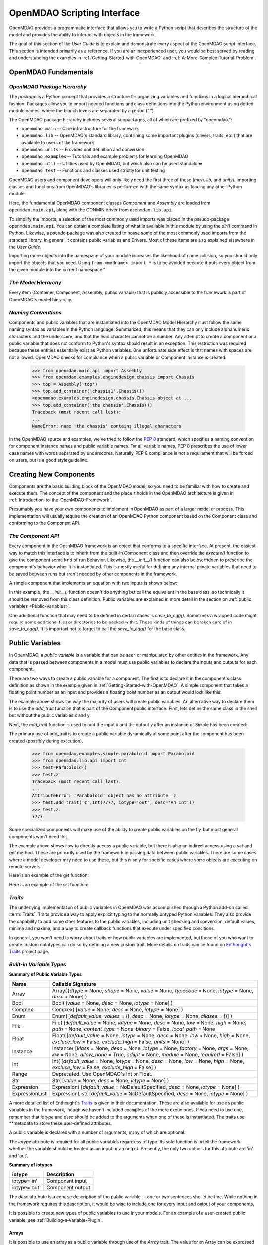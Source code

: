 .. index:: user guide script interface

.. _`OpenMDAO-scripting-interface`:

OpenMDAO Scripting Interface
================================

OpenMDAO provides a programmatic interface that allows you to write a Python
script that describes the structure of the model and provides the ability to
interact with objects in the framework.

The goal of this section of the *User Guide* is to explain and demonstrate every
aspect of the OpenMDAO script interface. This section is intended primarily as a
reference. If you are an inexperienced user, you would be best served by reading and
understanding the examples in :ref:`Getting-Started-with-OpenMDAO` and
:ref:`A-More-Complex-Tutorial-Problem`.

OpenMDAO Fundamentals
---------------------

.. index:: package

*OpenMDAO Package Hierarchy*
~~~~~~~~~~~~~~~~~~~~~~~~~~~~~~~~

The *package* is a Python concept that provides a structure for organizing
variables and functions in a logical hierarchical fashion. Packages allow you
to import needed functions and class definitions into the Python environment
using dotted module names, where the branch levels are separated by a period
(".").

The OpenMDAO package hierarchy includes several subpackages, all of which are prefixed by 
"openmdao.":

- ``openmdao.main`` -- Core infrastructure for the framework
- ``openmdao.lib`` -- OpenMDAO's standard library, containing some important plugins (drivers, traits, etc.) that are available to users of the framework
- ``openmdao.units`` -- Provides unit definition and conversion
- ``openmdao.examples`` -- Tutorials and example problems for learning OpenMDAO
- ``openmdao.util`` -- Utilities used by OpenMDAO, but which also can be used standalone
- ``openmdao.test`` -- Functions and classes used strictly for unit testing

OpenMDAO users and component developers will only likely need the first three of these (*main, lib,* and *units*).
Importing classes and functions from OpenMDAO's libraries is performed with the
same syntax as loading any other Python module:

.. testcode:: package

    from openmdao.main.api import Component, Assembly
    from openmdao.lib.api import CONMINdriver

Here, the fundamental OpenMDAO component classes *Component* and *Assembly* are
loaded from ``openmdao.main.api``, along with the CONMIN driver from ``openmdao.lib.api``.

To simplify the imports, a selection of the most commonly used imports was
placed in the pseudo-package ``openmdao.main.api``. You can obtain a complete
listing of what is available in this module by using the *dir()* command in
Python. Likewise, a pseudo-package was also created to house some of the most
commonly used imports from the standard library. In general, it contains
public variables and Drivers. Most of these items are also explained elsewhere
in the *User Guide.*

Importing more objects into the namespace of your module increases the
likelihood of name collision, so you should only import the objects that you need.
Using ``from <modname> import *`` is to be avoided because it puts every object
from the given module into the current namespace." 

.. testcode:: package

    # BAD
    from openmdao.main.api import *
    
    # INCONVENIENT
    import openmdao.main.api
    
    # GOOD
    from openmdao.main.api import Component, Assembly, Expression, Driver

*The Model Hierarchy*
~~~~~~~~~~~~~~~~~~~~~

Every item (Container, Component, Assembly, public variable) that is publicly accessible
to the framework is part of OpenMDAO's model hierarchy.

.. todo::

    Talk about the model hierarchy

*Naming Conventions*
~~~~~~~~~~~~~~~~~~~~

Components and public variables that are instantiated into the OpenMDAO Model 
Hierarchy must follow the same naming syntax as variables in the Python
language. Summarized, this means that they can only include alphanumeric
characters and the underscore, and that the lead character cannot be a number.
Any attempt to create a component or a public variable that does not conform
to Python's syntax should result in an exception. This restriction was required
because these entities essentially exist as Python variables. One unfortunate
side effect is that names with spaces are not allowed. OpenMDAO checks for
compliance when a public variable or Component instance is created:

    >>> from openmdao.main.api import Assembly
    >>> from openmdao.examples.enginedesign.chassis import Chassis
    >>> top = Assembly('top')
    >>> top.add_container('chassis1',Chassis())
    <openmdao.examples.enginedesign.chassis.Chassis object at ...
    >>> top.add_container('the chassis',Chassis())
    Traceback (most recent call last):
    ...
    NameError: name 'the chassis' contains illegal characters

In the OpenMDAO source and examples, we've tried to follow the `PEP 8
<http://www.python.org/dev/peps/pep-0008/>`_ standard, which specifies a naming
convention for component instance names and public variable names. For all
variable names, PEP 8 prescribes the use of lower case names with words
separated by underscores. Naturally, PEP 8 compliance is not a requirement
that will be forced on users, but is a good style guideline.

.. index:: Component

Creating New Components
-----------------------

Components are the basic building block of the OpenMDAO model, so you need 
to be familiar with how to create and execute them. The concept of the component
and the place it holds in the OpenMDAO architecture is given in
:ref:`Introduction-to-the-OpenMDAO-Framework`.

Presumably you have your own components to implement in OpenMDAO as part of 
a larger model or process. This implementation will usually require the creation
of an OpenMDAO Python component based on the Component class and conforming to the
Component API.

*The Component API*
~~~~~~~~~~~~~~~~~~~

Every component in the OpenMDAO framework is an object that conforms to a
specific interface. At present, the easiest way to match this interface
is to inherit from the built-in Component class and then override the
*execute()* function to give the component some kind of run behavior. Likewise,
the *__init__()* function can also be overridden to prescribe the component's
behavior when it is instantiated. This is mostly useful for defining any 
internal private variables that need to be saved between runs but aren't
needed by other components in the framework.

A simple component that implements an equation with two inputs is shown below:

.. testcode:: simple_component_Equation

    from openmdao.main.api import Component
    from openmdao.lib.api import Float
    
    class Equation(Component):
        """ Evaluates the equation f(x,y) = (x-3)^2 + xy + (y+4)^2 - 3 """
    
	# Component Input 
	x = Float(0.0, iotype='in', desc='The variable y')
        y = Float(0.0, iotype='in', desc='The variable x')

	# Component Output
        f_xy = Float(0.0, iotype='out', desc='F(x,y)')        

	# Initialization function (technically not needed here)
	def __init__(self):
	    super(Equation, self).__init__()        
	
	# Executes when component is run
	def execute(self):
	    """ Solve (x-3)^2 + xy + (y+4)^2 = 3
	        Optimal solution (minimum): x = 6.6667; y = -7.3333
	        """
        
	    x = self.x
	    y = self.y
        
	    self.f_xy = (x-3.0)**2 + x*y + (y+4.0)**2 - 3.0

In this example, the *__init__()* function doesn't do anything but call the
equivalent in the base class, so technically it should be removed from this 
class definition. Public variables are explained in more detail in the section on
:ref:`public variables <Public-Variables>`.

.. index:: save_to_egg()

One additional function that may need to be defined in certain cases is
*save_to_egg().* Sometimes a wrapped code might require some additional files or
directories to be packed with it. These kinds of things can be taken care of in
*save_to_egg().* It is important not to forget to call the *save_to_egg()* for the base
class.

.. todo::

    save_to_egg example


.. _Public-Variables:

Public Variables
----------------

In OpenMDAO, a *public variable* is a variable that can be seen or manipulated by
other entities in the framework. Any data that is passed between components in a
model must use public variables to declare the inputs and outputs for each
component.

There are two ways to create a public variable for a component. The first is to
declare it in the component's class definition as shown in the example 
given in :ref:`Getting-Started-with-OpenMDAO`. A simple component that takes
a floating point number as an input and provides a floating point number as an
output would look like this:

.. testcode:: creating_public_variables_1

    from openmdao.main.api import Component
    from openmdao.lib.api import Float
    
    class Simple(Component):
        """ A simple multiplication """
    
	# set up interface to the framework  
	x = Float(1.0, iotype='in', desc='The input x')
        y = Float(iotype='out', desc='The output y')        

	def execute(self):
	    """ y = 3*x """
	    
	    self.y = 3.0*self.x

The example above shows the way the majority of users will create public variables.
An alternative way to declare them is to use the *add_trait* function that is part of the
Component public interface. First, lets define the same class in the shell but without
the public variables x and y.
  
.. testcode:: creating_public_variables_2

    from openmdao.main.api import Component
    from openmdao.lib.api import Float
    class Simple(Component):
        """ A simple multiplication """
        def execute(self):
            """ y = 3*x """
            self.y = 3.0*self.x

Next, the *add_trait* function is used to add the input *x* and the output *y* after
an instance of Simple has been created:

.. doctest:: creating_public_variables_2

    >>> equation = Simple()
    >>>	equation.add_trait('x',Float(1.0, iotype='in', desc='The input x'))
    >>> equation.add_trait('y',Float(iotype='out', desc='The output y'))
    >>> equation.x=7
    >>> equation.run()
    >>> equation.y
    21.0	    

The primary use of add_trait is to create a public variable dynamically at some
point after the component has been created (possibly during execution).

    >>> from openmdao.examples.simple.paraboloid import Paraboloid
    >>> from openmdao.lib.api import Int
    >>> test=Paraboloid()
    >>> test.z
    Traceback (most recent call last):
    ...
    AttributeError: 'Paraboloid' object has no attribute 'z
    >>> test.add_trait('z',Int(7777, iotype='out', desc='An Int'))
    >>> test.z
    7777

Some specialized components will make use of the ability to create
public variables on the fly, but most general components won't need this.

The example above shows how to directly access a public variable, but there is also an
indirect access using a *set* and *get* method. These are primarily used by the
framework in passing data between public variables. There are some cases where a
model developer may need to use these, but this is only for specific cases where
some objects are executing on remote servers.

Here is an example of the get function:

.. doctest:: var_indirect

    >>> from openmdao.examples.enginedesign.engine import Engine
    >>> my_engine = Engine()
    >>> my_engine.bore
    82.0
    >>> my_engine.get("bore")
    82.0

Here is an example of the set function:

.. doctest:: var_indirect

    >>> my_engine.RPM = 2500
    >>> my_engine.RPM
    2500.0
    >>> my_engine.set("RPM",3333)
    >>> my_engine.RPM
    3333.0

.. index:: Traits

*Traits*
~~~~~~~~

The underlying implementation of public variables in OpenMDAO was accomplished
through a Python add-on called :term:`Traits`. Traits provide a way to 
apply explicit typing to the normally untyped Python variables. They also provide 
the capability to add some other features to the public variables, including 
unit checking and conversion, default values, minima and maxima, and a way to create 
callback functions that execute under specified conditions.

In general, you won't need to worry about traits or how public variables are
implemented, but those of you who want to create custom datatypes can do so by
defining a new custom trait. More details on traits can be found on
`Enthought's Traits <http://code.enthought.com/projects/traits/>`_ project
page.

*Built-in Variable Types*
~~~~~~~~~~~~~~~~~~~~~~~~~

.. index:: public variable types
    
**Summary of Public Variable Types**

+------------------+----------------------------------------------------------+
| Name             | Callable Signature                                       |
+==================+==========================================================+
| Array            | Array( [*dtype* = None, *shape* = None, *value* = None,  |
|                  | *typecode* = None, *iotype* = None, *desc* = None] )     |
+------------------+----------------------------------------------------------+
| Bool             | Bool( [*value* = None, *desc* = None, *iotype* = None] ) | 
+------------------+----------------------------------------------------------+
| Complex          | Complex( [*value* = None, *desc* = None,                 |
|                  | *iotype* = None] )                                       | 
+------------------+----------------------------------------------------------+
| Enum             | Enum( [*default_value*, *values* = (),                   |
|                  | *desc* = None, *iotype* = None, *aliases* = ()] )        |
+------------------+----------------------------------------------------------+
| File             | File( [*default_value* = None, *iotype* = None,          | 
|                  | *desc* = None, *low* = None, *high* = None, *path* =     |
|                  | None, *content_type* = None, *binary* = False,           |
|                  | *local_path* = None                                      |
+------------------+----------------------------------------------------------+
| Float            | Float( [*default_value* = None, *iotype* = None,         | 
|                  | *desc* = None, *low* = None, *high* = None,              |
|                  | *exclude_low* = False, *exclude_high* = False,           |
|                  | *units* = None] )                                        |
+------------------+----------------------------------------------------------+
| Instance         | Instance( [*klass* = None, *desc* = None, *iotype* =     |
|                  | None, *factory* = None, *args* = None, *kw* = None,      |
|                  | *allow_none* = True, *adapt* = None, *module* = None,    |
|                  | *required* = False] )                                    | 
+------------------+----------------------------------------------------------+
| Int              | Int( [*default_value* = None, *iotype* = None,           |
|                  | *desc* = None, *low* = None, *high* = None,              |
|                  | *exclude_low* = False, *exclude_high* = False] )         |
+------------------+----------------------------------------------------------+
| Range            | Deprecated. Use OpenMDAO's Int or Float.                 |
+------------------+----------------------------------------------------------+
| Str              | Str( [*value* = None, *desc* = None, *iotype* = None] )  |
+------------------+----------------------------------------------------------+
| Expression       | Expression( [*default_value* = NoDefaultSpecified,       |
|                  | *desc* = None, *iotype* = None] )                        |
+------------------+----------------------------------------------------------+
| ExpressionList   | ExpressionList( [*default_value* = NoDefaultSpecified,   |
|                  | *desc* = None, *iotype* = None] )                        |
+------------------+----------------------------------------------------------+

A more detailed list of Enthought's `Traits`__ is given in their documentation.
These are also available for use as public variables in the framework, though
we haven't included examples of the more exotic ones. If you need
to use one, remember that *iotype* and *desc* should be added to the arguments
when one of these is instantiated. The traits use \*\*metadata to store these
user-defined attributes.

.. __: http://code.enthought.com/projects/traits/docs/html/traits_user_manual/defining.html?highlight=cbool#other-predefined-traits

A public variable is declared with a number of arguments, many of which are
optional.

The *iotype* attribute is required for all public variables regardless of type.
Its sole function is to tell the framework whether the variable should be
treated as an input or an output. Presently, the only two options for this
attribute are 'in' and 'out'.

**Summary of iotypes**

============  =====================
**iotype**    **Description**
------------  ---------------------
iotype='in'   Component input
------------  ---------------------
iotype='out'  Component output
============  =====================

The *desc* attribute is a concise description of the public variable -- one or
two sentences should be fine. While nothing in the framework requires this
description, it would be wise to include one for every input and output of your
components.

It is possible to create new types of public variables to use in your models. 
For an example of a user-created public variable, see :ref:`Building-a-Variable-Plugin`.

.. index:: Array

Arrays
++++++

It is possible to use an array as a public variable through use of the *Array*
trait. The value for an Array can be expressed as either a Python array or a NumPy
array. NumPy arrays are very useful because of Numpy's built-in mathematical
capabilities. Either array can be n-dimensional and of potentially any type.

Constructing an Array variable requires a couple of additional parameters that
are illustrated in the following example:

    >>> from openmdao.lib.api import Array
    >>> from numpy import array
    >>> from numpy import float as numpy_float
    >>> z = Array(dtype=numpy_float, shape=(2,2), value=array([[1.0,2.0],[3.0,5.0]]), iotype='in')
    >>> z.default_value
    array([[ 1.,  2.],
           [ 3.,  5.]])
    >>> z.default_value[0][1]
    2.0

Here, we import the *Array* public variable, and the NumPy *array*, which is a
general-purpose n-dimensional array class. A 2-dimensional array is assigned as
the default value for the public variable named *z*. 

The *dtype* parameter defines the type of variable that is in the array. For
example, using a string (*str*) for a dtype would give an array of strings. Any
of Python's standard types and NumPy's additional types should be valid for the
*dtype parameter. The alternate *typecode* specification is also supported for 
non-Numpy arrays (e.g., typecode='I' for unsigned integers.)

The *shape* parameter is not a required attribute; the Array will default to
the dimensions of the array that are given as the value. However, it is often
useful to specify the size explicitly, so that an exception is generated if an
array of a different size or shape is passed into it. If the size of an array is not
determined until runtime (e.g., a driver that takes an array of constraint
equations as an input), then the *shape* should be left blank.

Below is an example of a simple component that takes two Arrays as inputs
and calculates their dot product as an output.

.. testcode:: array_example

    from numpy import array, sum, float   
    
    from openmdao.main.api import Component
    from openmdao.lib.api import Array, Float
    
    class Dot(Component):
        """ A component that outputs a dot product of two arrays"""
    
	# set up interface to the framework  
	x1 = Array(dtype=float, desc = "Input 1", \
	           value=array([1.0,2.0]), iotype='in')
	x2 = Array(dtype=float, desc = "Input 2", \
	           value=array([7.0,8.0]), iotype='in')
		   
	y = Float(0.0, iotype='out', desc = "Dot Product")

	def execute(self):
	    """ calculate dot product """
	    
	    if len(self.x1) != len(self.x2):
	        self.raise_exception('Input vectors must be of equal length',
				      RuntimeError)
	    
	    # Note: array multiplication is element by element
	    self.y = sum(self.x1*self.x2)
	    
	    # print the first element of x1
	    print x1[0]

Multiplication of a NumPy array is element by element, so *sum* is used to
complete the calculation of the dot product. Individual elements of the array
can also be accessed using brackets. An OpenMDAO Array behaves like a NumPy
array, so it can be used as an argument in a NumPy function like *sum*.

.. index:: Enum

.. _Enums:

Enums
+++++

It is possible to use an Enum (enumeration) type as a public variable in
OpenMDAO. This is useful for cases where an input has certain fixed values
that are possible. For example, consider a variable that can be one of three
colors:

.. testcode:: enum_example2

    from openmdao.lib.api import Enum
    from openmdao.main.api import Component
    
    class TrafficLight(Component):
	color2 = Enum('Red', ('Red', 'Yellow', 'Green'), iotype='in')

Then we can interact like this:

.. doctest:: enum_example2

    >>> test = TrafficLight()
    >>> test.color2
    'Red'
    >>> test.color2="Purple"
    Traceback (most recent call last):
    ...
    TraitError: : Trait 'color2' must be in ('Red', 'Yellow', 'Green'), but a value of Purple <type 'str'> was specified.
    >>> test.color2="Green"
    >>> test.color2
    'Green'

However, if the Enum is being used to select the input for an old code, then you will
most likely need to feed it integers, not strings. To make this more convenient, the
Enum includes an optional parameter 'alias' that can be used to provide descriptive
strings to go along with the numbers the code expects.

.. testcode:: enum_example

    from openmdao.lib.api import Enum
    from openmdao.main.api import Component
    
    class TrafficLight(Component):
        color = Enum(0, (0, 1, 2), iotype='in', aliases=("Red", "Yellow", "Green"))

Lets create an instance of this component, and try setting the Enum.

.. doctest:: enum_example

    >>> test = TrafficLight()
    >>> test.color=2
    >>> test.color
    2

If we set to an invalid value, an exception is raised.

.. doctest:: enum_example

    >>> test.color=4
    Traceback (most recent call last):
    ...
    TraitError: : Trait 'color' must be in (0, 1, 2), but a value of 4 <type 'int'> was specified.`

We can also access the list of indices and the list of aliases directly from the trait.

.. doctest:: enum_example

    >>> color_trait = test.trait('color')
    >>> color_trait.aliases
    ('Red', 'Yellow', 'Green')
    >>> color_trait.values
    (0, 1, 2)
    >>> color_trait.aliases[test.color]
    'Green'

If the default value is not given, then the first value of the list is taken as the default.

.. testcode:: enum_example

    color2 = Enum(('Red', 'Yellow', 'Green'), iotype='in')
    
This is the simplest form of the Enum constructor.
    
.. index:: File Variables, File

File Variables
++++++++++++++

The File variable contains a reference to an input or output file on disk. It
is more than just a text string that contains a path and filename; it is
a FileReference that can be passed into other functions expecting
such an object. FileReferences have methods for copying the reference and
opening the referenced file for reading. The available ‘flags’ are defined
by FileMetadata, which supports arbitrary user metadata.


.. testcode:: filevar_example

    from openmdao.lib.api import File
    
    text_file = File(path='source.txt', iotype='out', content_type='txt')
    binary_file = File(path='source.bin', iotype='out', binary=True,
                            extra_stuff='Hello world!')

The *path* must be a descendant of the parent component's path, as
explained in :ref:`Files-and-Directories`. The *binary* flag can be used to
mark a file as binary. 

.. todo::

    Provide some examples to demonstrate the options.
			    
.. index:: Instance Traits

Instance Traits
+++++++++++++++

An Instance is a special type of public variable that allows an object to be
passed between components. Essentially, any object can be passed through the
use of an Instance. The first argument in the constructor is always the type of
object that is required. Attempting to assign an object that does not match
this type will generate an exception.


.. testcode:: instance_example

    from openmdao.main.api import Component
    from openmdao.lib.api import Instance
    
    class Fred(Component):
        """ A component that takes a class as an input """
	
	recorder = Instance(object, desc='Something to append() to.', \
	                    iotype='in', required=True)
        model = Instance(Component, desc='Model to be executed.', \
	                    iotype='in', required=True)
 
In this example, we have two inputs that are Instances. The one called model
is of type *Component*, which means that this component takes another
Component as input. Similarly, the one called recorder is of type *object*. In
Python, object is the ultimate base class for any object, so this input can
take anything. (It is still possible to create a class that doesn't
inherit from *object* as its base class, but this is not considered good form.)

The attribute *required* is used to indicate whether the object that plugs into
this input is required. If *required* is True, then an exception will be raised
if the object is not present.

.. index:: Expression

Expression
++++++++++

An *Expression* is a special type of string variable that contains an expression to
be evaluated. The expression can reference variables and functions within the
scope of its containing component, as well as within the scope of the component's
parent Assembly. A number of built-in functions and math functions may also be
referenced within an Expression. For example, ``abs(math.sin(angle))``
would be a valid Expression, assuming that *angle* is an attribute of the
containing component. Note that *self* does not appear in the example expression.
This is because the Expression automatically determines the containing scope of
attributes and functions referenced in an expression. This helps keep expressions
from becoming too verbose by containing a bunch of *self* and *self.parent*
references.

Expressions can be used in a variety of components. Many optimizer components use 
Expressions to specify their objective function, design variables, and constraints.

Here is an example of declaring an Expression as an input, as it would be used to
create a variable to hold the objective function of an optimizer, which is
inherently a function of variables in the framework.

.. testcode:: Expression_example

    from openmdao.main.api import Driver, Expression
    
    class MyDriver(Driver):
        """ A component that outputs a dot product of two arrays"""

        objective = Expression(iotype='in', \
                               desc= 'A string containing the objective function \
                               expression.')

It makes little sense to give a default value to an Expression, since
its value will usually depend on the component names. Expressions are most
likely to be assigned their value in the higher-level container: typically the
top level assembly. Also, Expression is imported from
``openmdao.main.api`` instead of ``openmdao.lib.api``. This is because
Expression is a special class of public variables that is an integral part of
the framework infrastructure.

There is also an *ExpressionList* variable which can be used to hold multiple
string expressions. For example, an optimizer might take as input a list
containing some number of constraints that are built from these string
expressions.

.. testcode:: ExpressionList_example

    from openmdao.main.api import Driver, ExpressionList
    
    class MyDriver(Driver):
        """ A component that outputs a dot product of two arrays"""

        constraints = ExpressionList(iotype='in',
                                     desc= 'An array of expression strings indicating constraints.'
                                           ' A value of < 0 for the expression indicates that the constraint '
                                           'is violated.')

Again, no default is needed.

.. index:: Float; unit conversion with
.. index:: unit conversion; with Float

Unit Conversions with Float
+++++++++++++++++++++++++++

OpenMDAO also supports variables with explicitly defined units using the Float
variable type, which is included as part of the Standard Library. This variable 
type provides some specific useful effects when utilized in the framework.

- Automatically converts a value passed from an output to an input with compatible units (e.g., 'inch' and 'm')
- Raises an exception when attempting to pass a value from an output to an input having incompatible units (e.g., 'kg' and 'm')
- Allows values to be passed between unitless variable and variables with units; no unit conversion occurs

A complete list of the available units is given in :ref:`Summary-of-Units`.
The unit conversion code and the base set of units come from the
PhysicalQuantities package found in `Scientific Python
<http://dirac.cnrs-orleans.fr/plone/software/scientificpython>`_. It was
necessary to add a few units to the existing ones in PhysicalQuantities (in
particular, a currency unit), so a new Units package was derived and is
included in OpenMDAO as openmdao.units. This package has the same basic
function as that of PhysicalQuantities, but to make it more extensible, the
unit definitions were moved from the internal dictionary into an externally
readable text file called ``unitLibdefault.ini``. More information on
customization (i.e., adding new units) of the Units package can be found in
the OpenMDAO Standard Library Guide.

As an example, consider a component that calculates a pressure (in Pascals) given
a known force (in Newtons) applied to a known area (in square meters). Such a
component would look like this:

.. testcode:: units_declare

    from openmdao.main.api import Component
    from openmdao.lib.api import Float
    
    class Pressure(Component):
        """Simple component to calculate pressure given force and area"""
    
	# set up interface to the framework  
	force = Float(1.0, iotype='in', desc='force', units='N')
        area = Float(1.0, iotype='in', low=0.0, exclude_low=True, desc='m*m')        

        pressure = Float(1.0, iotype='out', desc='Pa')        

	def execute(self):
	    """calculate pressure"""
	    
	    self.pressure = self.force/self.area

The *low* and *exclude_low* parameters are used in the declaration of *area* prevent a
value of zero from being assigned, and thus a division error. Of course, you
could still get very large values for *pressure* if *area* is near machine
zero.

This units library can also be used to convert internal variables by importing
the function *convert_units* from openmdao.lib.api.

    >>> from openmdao.main.api import convert_units
    >>> convert_units(12.0,'inch','ft')
    1.0

Coercion and Casting
++++++++++++++++++++

OpenMDAO variables have a certain pre-defined behavior when a value from a
variable of a different type is assigned. Public variables were created
using the Casting traits as opposed to the Coercion traits. This means that
most mis-assignments in variable connections (e.g., a float connected to
a string) should generate a TraitError exception. However, certain widening
coercions are permitted (e.g., Int->Float, Bool->Int, Bool->Float). No
coercion from Str or to Str is allowed. If the user needs to apply different
coercion behavior, it should be simple to create a Python component to
do the type translation.

More details can be found in the `Traits 3 User Manual`__.

.. __: http://code.enthought.com/projects/traits/docs/html/traits_user_manual/defining.html?highlight=cbool#predefined-traits-for-simple-types

*Variable Containers*
~~~~~~~~~~~~~~~~~~~~~

For components with many public variables, it is often useful to compartmentalize
them into a hierarchy of containers to enhance readability and "findability."

Variables in OpenMDAO can be compartmentalized by creating a container from the
*Container* base class. This container merely contains variables or other 
containers.

Normally a variable is accessed in the data hierarchy as:

``...component_name.var_name``

but when it is in a container it can be accessed as:

``...component_name.container_name(.subcontainer_name.etc).var_name``

Consider an example of an aircraft simulation that requires some values for
three variables that define two flight conditions:

.. testcode:: variable_containers

    from openmdao.main.api import Component, Container
    from openmdao.lib.api import Float

    class FlightCondition(Container):
        """Container of public variables"""
    
        airspeed = Float(120.0, iotype='in', units='nmi/h')
        angle_of_attack = Float(0.0, iotype='in', units='deg')
        sideslip_angle = Float(0.0, iotype='in', units='deg')

    class AircraftSim(Component):
        """This component contains variables in a container"""
    
        weight = Float(5400.0, iotype='in', units='kg')
	# etc.
	
        def __init__(self):
            """Instantiate variable containers here"""

            super(AircraftSim, self).__init__()
        
	    # Instantiate and add our variable containers.
            self.add_container('fcc1', FlightCondition())
            self.add_container('fcc2', FlightCondition())
	    
        def execute(self):
            """Do something."""
	    
	    print "FCC1 angle of attack = ", self.fcc1.angle_of_attack
	    print "FCC2 angle of attack = ", self.fcc2.angle_of_attack
	    
Here, the container FlightCondition was defined, containing 3 public variables.
The component AircraftSim is also defined with a public variable *weight* and
two variable containers *fcc1* and *fcc2*. We can access weight through *self.weight*; 
likewise, we can access the airspeed of the second flight condition through
*self.fcc2.airspeed*. You can also add containers to containers.

There is one other interesting thing about this example. We've
implemented a data structure with this container, and used it to create
multiple copies of a set of public variables. This can prove useful for blocks
of variables that are repeated in a component. At the framework level,
connections are still made by connecting individual variables. It is possible
to create a custom data structure that the framework sees as a single entity
for connection purposes. This is explained in
:ref:`Building-a-Variable-Plugin`.

Building a Simulation Model
---------------------------

A model is a collection of components (which can include assemblies and drivers)
that can be executed in the framework. The outermost container that contains this model is
called the top level Assembly. It has no parent, and it sits at the top of
the Model Hierarchy. Executing the top level Assembly executes the entire model.

Consider the top level assembly that was created for :ref:`Getting-Started-with-OpenMDAO`.

.. testcode:: simple_model_Unconstrained_pieces

	from openmdao.main.api import Assembly
	from openmdao.lib.api import CONMINdriver
	from openmdao.examples.simple.paraboloid import Paraboloid

	class OptimizationUnconstrained(Assembly):
    	    """Unconstrained optimization of the Paraboloid with CONMIN."""
    
    	    def __init__(self):
                """ Creates a new Assembly containing a Paraboloid and an optimizer"""
        
	        super(OptimizationUnconstrained, self).__init__()

	        # Create Paraboloid component instances
	        self.add_container('paraboloid', Paraboloid())

	        # Create CONMIN Optimizer instance
	        self.add_container('driver', CONMINdriver())
		
We can see here that components that comprise the top level of this model are
declared in the __init__ function. The base class __init__ function is called
(with the *super* function) before anything is added to the empty assembly. This
is important to ensure that functions that are defined in the base classes are
available for use, such as *add_container*. 

The function *add_container*, takes a valid OpenMDAO name and a constructor as
its arguments. This function call creates a new instance of the Component and 
adds it to the OpenMDAO model hierarchy using the given name. In this case then,
the CONMIN driver is accessible anywhere in this assembly via *self.driver*.
Likewise, the Paraboloid is accessed via *self.paraboloid*.

A Component can also be removed from an Assembly using *remove_container*,
though it is not expected to be needed except in rare cases.

*Assemblies*
~~~~~~~~~~~~

An Assembly is a special type of Component with the following characteristics:

- Contains some number of other components (some of which may be assemblies)
- Contains a workflow (essentially an execution order)
- Contains a driver that operates on the workflow

An Assembly retains the Component API (i.e, it can be executed, added to
models, and exists in the Model Hierarchy), but it also extends the API to
include functions that support the above-listed characteristics.

*Connecting Components*
~~~~~~~~~~~~~~~~~~~~~~~

Consider once again the top level assembly that was created for 
:ref:`Getting-Started-with-OpenMDAO`. We would like to create a few
instances of the Paraboloid function, and connect them together in series.

.. testcode:: connect_components

	from openmdao.main.api import Assembly
	from openmdao.examples.simple.paraboloid import Paraboloid

	class ConnectingComponents(Assembly):
    	    """ Top level assembly for optimizing a vehicle. """
    
    	    def __init__(self):
                """ Creates a new Assembly containing a Paraboloid and an optimizer"""
		
		self.add_container("par1",Paraboloid())
		self.add_container("par2",Paraboloid())
		self.add_container("par3",Paraboloid())
		
		self.connect("par1.f_xy","par2.x")
		self.connect("par2.f_xy","par3.y")

Components are connected by using the *connect* function built into the
assembly. Connect takes two arguments, the first of which must be a component
output, and the second of which must be a component input. These are expressed
using their locations in the OpenMDAO model hierarchy with respect to the scope
of the top level assembly. Additionally, only one output can
be connected to any input. The violation of any of these rules generates a
RuntimeError. On the other hand, it is fine to connect an output to multiple
inputs.
		
A public variable is not required to be connected to anything. Typical 
components will have numerous inputs, and many of these will contain values
that are set by the user, or are perfectly fine at their defaults.

Variables in an assembly also must be able to be connected to the assembly
boundary, so that outside components can link to them. This can be done using
*create_passthrough*.

Consider a similar assembly as shown above, except that we want to promote the
remaining unconnected variables to the assembly boundary, so that they can be
linked at that level.

.. testcode:: passthroughs

	from openmdao.main.api import Assembly
	from openmdao.examples.simple.paraboloid import Paraboloid

	class ConnectingComponents(Assembly):
    	    """ Top level assembly for optimizing a vehicle. """
    
    	    def __init__(self):
                """ Creates a new Assembly containing a Paraboloid and an optimizer"""
		
	        super(ConnectingComponents, self).__init__()

		self.add_container("par1",Paraboloid())
		self.add_container("par2",Paraboloid())
		
		self.connect("par1.f_xy","par2.x")
		
		self.create_passthrough('par1.x')
		self.create_passthrough('par1.y')
		self.create_passthrough('par2.y')
		self.create_passthrough('par2.f_xy')

The *create_passthrough* creates a public variable on the assembly. This new
variable has the same name, iotype, default value, units, description, and
range characteristics as the original variable on the subcomponent. If you
would like to present a different interface external to the assembly (perhaps
you would like different units), then a passthrough cannot be used. Instead,
the desired public variables must be manually created and connected. You can
find a more detailed example of this in
:ref:`A-More-Complex-Tutorial-Problem`. Most of the time, passthroughs are
sufficient.

Assemblies also include a way to break variable connections. The *disconnect*
function can be called to break the connection between an input and an output
or to break all connections to an input or output.

    >>> from openmdao.examples.enginedesign.vehicle import Vehicle
    >>> my_car = Vehicle()
    >>>
    >>> # Disconnect all connections to tire_circumference (total:2)
    >>> my_car.disconnect('tire_circumference')
    >>>
    >>> # Disconnect a specific connection
    >>> my_car.disconnect('velocity','transmission.velocity')

You probably won't need to use *disconnect* very often. Some components may
need to reconfigure their connections during runtime, so it is available.

.. _Files-and-Directories:

*Interacting with Files and Directories*
~~~~~~~~~~~~~~~~~~~~~~~~~~~~~~~~~~~~~~~~

Many components will need to read from and write to files during
model execution. For example, a component might need to generate input files
for and parse output files from an external application. In order to write
components such as these, it is important to understand how objects in OpenMDAO
interact with the file system.

The top assembly in the OpenMDAO model hierarchy contains the root path. This
path is not known until after the assembly is instantiated (to learn
how to set the root path, see :ref:`Setting-the-Top-Level-Assembly`). All 
components that are part of an assembly with a valid absolute directory have
the same absolute directory.

You can change the absolute path of the working directory for any
component on instantiation by setting the *directory* attribute in the
__init__ function. For example, given the simple optimization model, we can specify
a new working directory for the Paraboloid component when it is instantiated.

.. testcode:: simple_model_component_directory

	from openmdao.main.api import Assembly
	from openmdao.lib.api import CONMINdriver
	from openmdao.examples.simple.paraboloid import Paraboloid

	class OptimizationUnconstrained(Assembly):
    	    """Unconstrained optimization of the Paraboloid with CONMIN."""
    
    	    def __init__(self):
                """ Creates a new Assembly containing a Paraboloid and an optimizer"""
        
	        super(OptimizationUnconstrained, self).__init__()

	        # Create Paraboloid component instances
	        self.add_container('paraboloid', Paraboloid(directory='folder/subfolder'))

Notice that this is a relative path. **All components in the model hierarchy
must operate in a directory that is a sub-directory of the top level
assembly's absolute path.** If you attempt to give a component an absolute path
that is not a descendant of the top assembly's absolute path, OpenMDAO will terminate
with a ValueError exception. If two components need to operate in directories
disparate from the top path in hierarchy (e.g., one component in the model
needs to run on a scratch disc), then this can be accomplished by using
multiprocessing, wherein each process has its own top level.

Drivers
-------

*The Driver Interface*
~~~~~~~~~~~~~~~~~~~~~~

.. todo::

    Discuss driver interface

*Drivers*
~~~~~~~~~~~~~~~~~~

Drivers are generally iterative solvers such as optimizers that operate on
their respective workflow until some conditions are met. OpenMDAO comes with
several drivers that are distributable (i.e., either open-source or
public domain.)

**CONMIN**

CONMIN, which stands for CONstraint MINimization, is a gradient descent optimization
algorithm based on the :term:`Method of Feasible Directions`. It was developed at
NASA in the 1970s, and is currently in the public domain. It has been included
in OpenMDAO's Standard Library to provide users with a basic gradient algorithm.
The interface for CONMIN is fully detailed in :ref:`CONMIN-driver`.

**Genetic**

Genetic is a evolutionary algorithm optimizer based on PyEvolve, which is a
complete genetic algorithm framework written in Python. PyEvolve was developed
and is actively maintained by Christian S. Perone.

Documentation for the PyEvolve package can be found at `<http://pyevolve.sourceforge.net/>`_.


*The Case Iterator*
~~~~~~~~~~~~~~~~~~~

.. todo::

    Discuss the Case Iterator

*Adding new Drivers*
~~~~~~~~~~~~~~~~~~~~

.. todo::

    Show how to add new drivers

Running OpenMDAO
-----------------

.. _Setting-the-Top-Level-Assembly:

*Setting the Top Level Assembly*
~~~~~~~~~~~~~~~~~~~~~~~~~~~~~~~~

When a Component or Assembly is instantiated as a standalone object, it is not
aware of the directory where it resides. Any component added to such an assembly
also does not know its path. The function *set_as_top* is available to denote an
assembly as the top level assembly in the framework. Once an assembly is set
as the top level assembly, it gains an absolute path which can be accessed
through the function *get_abs_directory*.

The path that is set by *set_as_top* is always the current working directory 
in the Python environment.

    >>> from openmdao.main.api import Assembly, set_as_top   
    >>> z1 = Assembly()
    >>> z1.get_abs_directory()
    Traceback (most recent call last):
    ...
    RuntimeError: can't call get_abs_directory before hierarchy is defined
    >>>
    >>> set_as_top(z1)
    <openmdao.main.assembly.Assembly object at ...>
    >>> z1.get_abs_directory()
    '...'

The output in this example depends on your local directory structure.
All components added into this assembly will have this same absolute path. If a 
component or assembly does not have a valid absolute directory, then File 
variables will not be able to read, write, or even open their target files.

*Executing Models*
~~~~~~~~~~~~~~~~~~

.. todo::

    Show how to run a model

.. todo::

    Discuss Reset to Defaults

*Error Logging & Debugging*
~~~~~~~~~~~~~~~~~~~~~~~~~~~

.. todo::

    Explain the error logging capability

*Saving & Loading*
~~~~~~~~~~~~~~~~~~

.. todo::

    Show how to save and load

*Sharing Models*
~~~~~~~~~~~~~~~~

.. todo::

    Discuss sharing models

Data Flow and Workflow
----------------------

The execution order for components in a model can either be determined
automatically by OpenMDAO, or specified explicitly by defining a custom
Workflow class. This distinction can be made at the assembly level, so for
example, a model can have some assemblies with user-specified workflow, while
other assemblies are left to automatic determination. In addition, a driver
workflow can also be specified by the user. All three of these scenarios are
discussed below.

*Data Flow*
~~~~~~~~~~~

The "default" workflow for a model is inferred from the data flow connections.
This means that a component is available to run once its inputs become valid,
which occurs when the components that supply those inputs are valid. Since
direct circular connections (algebraic loops for those familiar with Simulink)
are not permitted, there will always be an execution order that can be
determined from the connections.

When any input is invalid, the component is essentially invalid and therefore
will be executed during the next run. If the component is valid (i.e., has no
invalid inputs), it does not need to execute when the model is run. When a
component's inputs become invalidated, the effect is propagated downstream to
all components that depend on it. Also, when a model is instantiated, all
inputs are invalid, which ensures that the whole model always executes the
first time it is run.


Geometry in OpenMDAO
--------------------

An API to provide a unified geometry interface is currently being investigated.
More information on the notional prototype can be found in :ref:`Geometry-Interfaces-in-OpenMDAO`.
 

